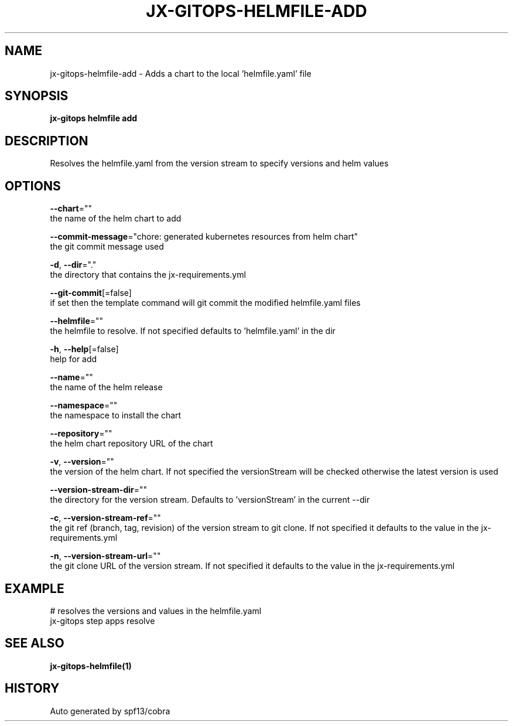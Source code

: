 .TH "JX-GITOPS\-HELMFILE\-ADD" "1" "" "Auto generated by spf13/cobra" "" 
.nh
.ad l


.SH NAME
.PP
jx\-gitops\-helmfile\-add \- Adds a chart to the local 'helmfile.yaml' file


.SH SYNOPSIS
.PP
\fBjx\-gitops helmfile add\fP


.SH DESCRIPTION
.PP
Resolves the helmfile.yaml from the version stream to specify versions and helm values


.SH OPTIONS
.PP
\fB\-\-chart\fP=""
    the name of the helm chart to add

.PP
\fB\-\-commit\-message\fP="chore: generated kubernetes resources from helm chart"
    the git commit message used

.PP
\fB\-d\fP, \fB\-\-dir\fP="."
    the directory that contains the jx\-requirements.yml

.PP
\fB\-\-git\-commit\fP[=false]
    if set then the template command will git commit the modified helmfile.yaml files

.PP
\fB\-\-helmfile\fP=""
    the helmfile to resolve. If not specified defaults to 'helmfile.yaml' in the dir

.PP
\fB\-h\fP, \fB\-\-help\fP[=false]
    help for add

.PP
\fB\-\-name\fP=""
    the name of the helm release

.PP
\fB\-\-namespace\fP=""
    the namespace to install the chart

.PP
\fB\-\-repository\fP=""
    the helm chart repository URL of the chart

.PP
\fB\-v\fP, \fB\-\-version\fP=""
    the version of the helm chart. If not specified the versionStream will be checked otherwise the latest version is used

.PP
\fB\-\-version\-stream\-dir\fP=""
    the directory for the version stream. Defaults to 'versionStream' in the current \-\-dir

.PP
\fB\-c\fP, \fB\-\-version\-stream\-ref\fP=""
    the git ref (branch, tag, revision) of the version stream to git clone. If not specified it defaults to the value in the jx\-requirements.yml

.PP
\fB\-n\fP, \fB\-\-version\-stream\-url\fP=""
    the git clone URL of the version stream. If not specified it defaults to the value in the jx\-requirements.yml


.SH EXAMPLE
.PP
# resolves the versions and values in the helmfile.yaml
  jx\-gitops step apps resolve


.SH SEE ALSO
.PP
\fBjx\-gitops\-helmfile(1)\fP


.SH HISTORY
.PP
Auto generated by spf13/cobra
